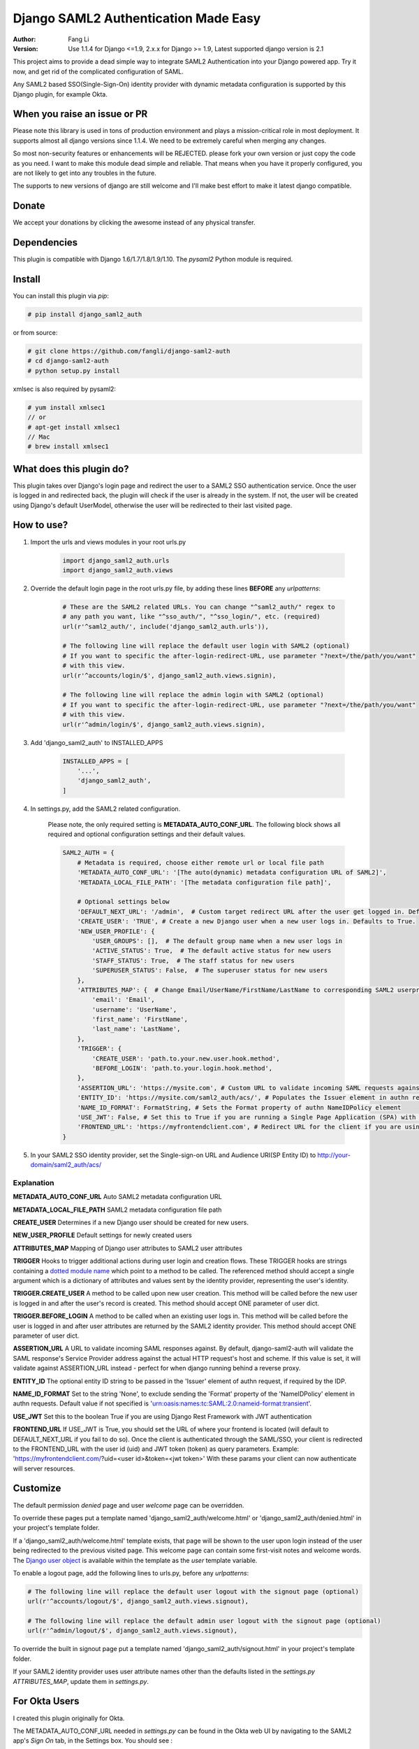 =====================================
Django SAML2 Authentication Made Easy
=====================================

:Author: Fang Li
:Version: Use 1.1.4 for Django <=1.9, 2.x.x for Django >= 1.9, Latest supported django version is 2.1

.. image:: https://img.shields.io/pypi/pyversions/django-saml2-auth.svg
    :target: https://pypi.python.org/pypi/django-saml2-auth

.. image:: https://img.shields.io/pypi/v/django-saml2-auth.svg
    :target: https://pypi.python.org/pypi/django-saml2-auth

.. image:: https://img.shields.io/pypi/dm/django-saml2-auth.svg
        :target: https://pypi.python.org/pypi/django-saml2-auth

This project aims to provide a dead simple way to integrate SAML2
Authentication into your Django powered app. Try it now, and get rid of the
complicated configuration of SAML.

Any SAML2 based SSO(Single-Sign-On) identity provider with dynamic metadata
configuration is supported by this Django plugin, for example Okta.


When you raise an issue or PR
=============================

Please note this library is used in tons of production environment and plays a mission-critical role in most deployment. It supports almost all django versions since 1.1.4. We need to be extremely careful when merging any changes.

So most non-security features or enhancements will be REJECTED. please fork your own version or just copy the code as you need. I want to make this module dead simple and reliable. That means when you have it properly configured, you are not likely to get into any troubles in the future.

The supports to new versions of django are still welcome and I'll make best effort to make it latest django compatible.



Donate
======

We accept your donations by clicking the awesome |star| instead of any physical transfer.

.. |star| image:: https://img.shields.io/github/stars/fangli/django-saml2-auth.svg?style=social&label=Star&maxAge=86400



Dependencies
============

This plugin is compatible with Django 1.6/1.7/1.8/1.9/1.10. The `pysaml2` Python
module is required.



Install
=======

You can install this plugin via `pip`:

.. code-block:: bash

    # pip install django_saml2_auth

or from source:

.. code-block:: bash

    # git clone https://github.com/fangli/django-saml2-auth
    # cd django-saml2-auth
    # python setup.py install

xmlsec is also required by pysaml2:

.. code-block:: bash

    # yum install xmlsec1
    // or
    # apt-get install xmlsec1
    // Mac
    # brew install xmlsec1


What does this plugin do?
=========================

This plugin takes over Django's login page and redirect the user to a SAML2
SSO authentication service. Once the user is logged in and redirected back,
the plugin will check if the user is already in the system. If not, the user
will be created using Django's default UserModel, otherwise the user will be
redirected to their last visited page.



How to use?
===========

#. Import the urls and views modules in your root urls.py

    .. code-block:: python

        import django_saml2_auth.urls
        import django_saml2_auth.views
        
#. Override the default login page in the root urls.py file, by adding these
   lines **BEFORE** any `urlpatterns`:

    .. code-block:: python

        # These are the SAML2 related URLs. You can change "^saml2_auth/" regex to
        # any path you want, like "^sso_auth/", "^sso_login/", etc. (required)
        url(r'^saml2_auth/', include('django_saml2_auth.urls')),

        # The following line will replace the default user login with SAML2 (optional)
        # If you want to specific the after-login-redirect-URL, use parameter "?next=/the/path/you/want"
        # with this view.
        url(r'^accounts/login/$', django_saml2_auth.views.signin),

        # The following line will replace the admin login with SAML2 (optional)
        # If you want to specific the after-login-redirect-URL, use parameter "?next=/the/path/you/want"
        # with this view.
        url(r'^admin/login/$', django_saml2_auth.views.signin),

#. Add 'django_saml2_auth' to INSTALLED_APPS

    .. code-block:: python

        INSTALLED_APPS = [
            '...',
            'django_saml2_auth',
        ]

#. In settings.py, add the SAML2 related configuration.

    Please note, the only required setting is **METADATA_AUTO_CONF_URL**.
    The following block shows all required and optional configuration settings
    and their default values.

    .. code-block:: python

        SAML2_AUTH = {
            # Metadata is required, choose either remote url or local file path
            'METADATA_AUTO_CONF_URL': '[The auto(dynamic) metadata configuration URL of SAML2]',
            'METADATA_LOCAL_FILE_PATH': '[The metadata configuration file path]',

            # Optional settings below
            'DEFAULT_NEXT_URL': '/admin',  # Custom target redirect URL after the user get logged in. Default to /admin if not set. This setting will be overwritten if you have parameter ?next= specificed in the login URL.
            'CREATE_USER': 'TRUE', # Create a new Django user when a new user logs in. Defaults to True.
            'NEW_USER_PROFILE': {
                'USER_GROUPS': [],  # The default group name when a new user logs in
                'ACTIVE_STATUS': True,  # The default active status for new users
                'STAFF_STATUS': True,  # The staff status for new users
                'SUPERUSER_STATUS': False,  # The superuser status for new users
            },
            'ATTRIBUTES_MAP': {  # Change Email/UserName/FirstName/LastName to corresponding SAML2 userprofile attributes.
                'email': 'Email',
                'username': 'UserName',
                'first_name': 'FirstName',
                'last_name': 'LastName',
            },
            'TRIGGER': {
                'CREATE_USER': 'path.to.your.new.user.hook.method',
                'BEFORE_LOGIN': 'path.to.your.login.hook.method',
            },
            'ASSERTION_URL': 'https://mysite.com', # Custom URL to validate incoming SAML requests against
            'ENTITY_ID': 'https://mysite.com/saml2_auth/acs/', # Populates the Issuer element in authn request
            'NAME_ID_FORMAT': FormatString, # Sets the Format property of authn NameIDPolicy element
            'USE_JWT': False, # Set this to True if you are running a Single Page Application (SPA) with Django Rest Framework (DRF), and are using JWT authentication to authorize client users
            'FRONTEND_URL': 'https://myfrontendclient.com', # Redirect URL for the client if you are using JWT auth with DRF. See explanation below
        }

#. In your SAML2 SSO identity provider, set the Single-sign-on URL and Audience
   URI(SP Entity ID) to http://your-domain/saml2_auth/acs/


Explanation
-----------

**METADATA_AUTO_CONF_URL** Auto SAML2 metadata configuration URL

**METADATA_LOCAL_FILE_PATH** SAML2 metadata configuration file path

**CREATE_USER** Determines if a new Django user should be created for new users.

**NEW_USER_PROFILE** Default settings for newly created users

**ATTRIBUTES_MAP** Mapping of Django user attributes to SAML2 user attributes

**TRIGGER** Hooks to trigger additional actions during user login and creation
flows. These TRIGGER hooks are strings containing a `dotted module name <https://docs.python.org/3/tutorial/modules.html#packages>`_
which point to a method to be called. The referenced method should accept a
single argument which is a dictionary of attributes and values sent by the
identity provider, representing the user's identity.

**TRIGGER.CREATE_USER** A method to be called upon new user creation. This
method will be called before the new user is logged in and after the user's
record is created. This method should accept ONE parameter of user dict.

**TRIGGER.BEFORE_LOGIN** A method to be called when an existing user logs in.
This method will be called before the user is logged in and after user
attributes are returned by the SAML2 identity provider. This method should accept ONE parameter of user dict.

**ASSERTION_URL** A URL to validate incoming SAML responses against. By default,
django-saml2-auth will validate the SAML response's Service Provider address
against the actual HTTP request's host and scheme. If this value is set, it
will validate against ASSERTION_URL instead - perfect for when django running
behind a reverse proxy.

**ENTITY_ID** The optional entity ID string to be passed in the 'Issuer' element of authn request, if required by the IDP.

**NAME_ID_FORMAT** Set to the string 'None', to exclude sending the 'Format' property of the 'NameIDPolicy' element in authn requests.
Default value if not specified is 'urn:oasis:names:tc:SAML:2.0:nameid-format:transient'.

**USE_JWT** Set this to the boolean True if you are using Django Rest Framework with JWT authentication

**FRONTEND_URL** If USE_JWT is True, you should set the URL of where your frontend is located (will default to DEFAULT_NEXT_URL if you fail to do so). Once the client is authenticated through the SAML/SSO, your client is redirected to the FRONTEND_URL with the user id (uid) and JWT token (token) as query parameters.
Example: 'https://myfrontendclient.com/?uid=<user id>&token=<jwt token>'
With these params your client can now authenticate will server resources.

Customize
=========

The default permission `denied` page and user `welcome` page can be
overridden.

To override these pages put a template named 'django_saml2_auth/welcome.html'
or 'django_saml2_auth/denied.html' in your project's template folder.

If a 'django_saml2_auth/welcome.html' template exists, that page will be shown
to the user upon login instead of the user being redirected to the previous
visited page. This welcome page can contain some first-visit notes and welcome
words. The `Django user object <https://docs.djangoproject.com/en/1.9/ref/contrib/auth/#django.contrib.auth.models.User>`_
is available within the template as the `user` template variable.

To enable a logout page, add the following lines to urls.py, before any
`urlpatterns`:

.. code-block:: python

    # The following line will replace the default user logout with the signout page (optional)
    url(r'^accounts/logout/$', django_saml2_auth.views.signout),

    # The following line will replace the default admin user logout with the signout page (optional)
    url(r'^admin/logout/$', django_saml2_auth.views.signout),

To override the built in signout page put a template named
'django_saml2_auth/signout.html' in your project's template folder.

If your SAML2 identity provider uses user attribute names other than the
defaults listed in the `settings.py` `ATTRIBUTES_MAP`, update them in
`settings.py`.


For Okta Users
==============

I created this plugin originally for Okta.

The METADATA_AUTO_CONF_URL needed in `settings.py` can be found in the Okta
web UI by navigating to the SAML2 app's `Sign On` tab, in the Settings box.
You should see :

`Identity Provider metadata is available if this application supports dynamic configuration.`

The `Identity Provider metadata` link is the METADATA_AUTO_CONF_URL.


How to Contribute
=================

#. Check for open issues or open a fresh issue to start a discussion around a feature idea or a bug.
#. Fork `the repository`_ on GitHub to start making your changes to the **master** branch (or branch off of it).
#. Write a test which shows that the bug was fixed or that the feature works as expected.
#. Send a pull request and bug the maintainer until it gets merged and published. :) Make sure to add yourself to AUTHORS_.

.. _`the repository`: http://github.com/fangli/django-saml2-auth
.. _AUTHORS: https://github.com/fangli/django-saml2-auth/blob/master/AUTHORS.rst


Release Log
===========

2.2.1: Fixed is_safe_url parameters issue for django 2.1

2.2.0: ADFS SAML compatibility and fixed some issue for Django2.0

2.1.2: Merged #35

2.1.1: Added ASSERTION_URL in settings.

2.1.0: Add DEFAULT_NEXT_URL. Issue #19.

2.0.4: Fixed compatibility with Windows.

2.0.3: Fixed a vulnerabilities in the login flow, thanks qwrrty.

2.0.1: Add support for Django 1.10

1.1.4: Fixed urllib bug

1.1.2: Added support for Python 2.7/3.x

1.1.0: Added support for Django 1.6/1.7/1.8/1.9

1.0.4: Fixed English grammar mistakes
